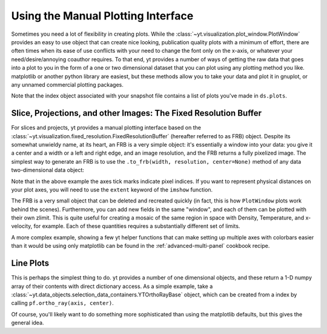 .. _manual-plotting:

Using the Manual Plotting Interface
===================================

Sometimes you need a lot of flexibility in creating plots. While the
:class:`~yt.visualization.plot_window.PlotWindow` provides an easy to
use object that can create nice looking, publication quality plots with a
minimum of effort, there are often times when its ease of use conflicts with
your need to change the font only on the x-axis, or whatever your
need/desire/annoying coauthor requires. To that end, yt provides a number of
ways of getting the raw data that goes into a plot to you in the form of a one
or two dimensional dataset that you can plot using any plotting method you like.
matplotlib or another python library are easiest, but these methods allow you to
take your data and plot it in gnuplot, or any unnamed commercial plotting
packages.

Note that the index object associated with your snapshot file contains a
list of plots you've made in ``ds.plots``.

.. _fixed-resolution-buffers:

Slice, Projections, and other Images: The Fixed Resolution Buffer
-----------------------------------------------------------------

For slices and projects, yt provides a manual plotting interface based on
the :class:`~yt.visualization.fixed_resolution.FixedResolutionBuffer` (hereafter
referred to as FRB) object. Despite its somewhat unwieldy name, at its heart, an
FRB is a very simple object: it's essentially a window into your data: you give
it a center and a width or a left and right edge, and an image resolution, and
the FRB returns a fully pixelized image. The simplest way to
generate an FRB is to use the ``.to_frb(width, resolution, center=None)`` method
of any data two-dimensional data object:

.. python-script::
   
   import matplotlib
   matplotlib.use('Agg')
   from matplotlib import pyplot as plt
   import numpy as np
   import yt
   ds = yt.load("IsolatedGalaxy/galaxy0030/galaxy0030")

   c = ds.find_max('density')[1]
   proj = ds.proj('density', 0)

   width = (10, 'kpc') # we want a 1.5 mpc view
   res = [1000, 1000] # create an image with 1000x1000 pixels
   frb = proj.to_frb(width, res, center=c)

   plt.imshow(np.array(frb['density']))
   plt.savefig('my_perfect_figure.png')
   
Note that in the above example the axes tick marks indicate pixel indices.  If you
want to represent physical distances on your plot axes, you will need to use the
``extent`` keyword of the ``imshow`` function.

The FRB is a very small object that can be deleted and recreated quickly (in
fact, this is how ``PlotWindow`` plots work behind the scenes). Furthermore, you
can add new fields in the same "window", and each of them can be plotted with
their own zlimit. This is quite useful for creating a mosaic of the same region
in space with Density, Temperature, and x-velocity, for example. Each of these
quantities requires a substantially different set of limits.

A more complex example, showing a few yt helper functions that can make
setting up multiple axes with colorbars easier than it would be using only
matplotlib can be found in the :ref:`advanced-multi-panel` cookbook recipe.

.. _manual-line-plots:

Line Plots
----------

This is perhaps the simplest thing to do. yt provides a number of one
dimensional objects, and these return a 1-D numpy array of their contents with
direct dictionary access. As a simple example, take a
:class:`~yt.data_objects.selection_data_containers.YTOrthoRayBase` object, which can be
created from a index by calling ``pf.ortho_ray(axis, center)``.

.. python-script::

   import yt
   import numpy as np
   import matplotlib
   from matplotlib import pyplot as plt

   matplotlib.use('Agg')

   ds = yt.load("IsolatedGalaxy/galaxy0030/galaxy0030")
   c = ds.find_max("density")[1]
   ax = 0 # take a line cut along the x axis

   # cutting through the y0,z0 such that we hit the max density
   ray = ds.ortho_ray(ax, (c[1], c[2]))

   # Sort the ray values by 'x' so there are no discontinuities
   # in the line plot
   srt = np.argsort(ray['x'])

   plt.subplot(211)
   plt.semilogy(np.array(ray['x'][srt]), np.array(ray['density'][srt]))
   plt.ylabel('density')
   plt.subplot(212)
   plt.semilogy(np.array(ray['x'][srt]), np.array(ray['temperature'][srt]))
   plt.xlabel('x')
   plt.ylabel('temperature')

   plt.savefig("den_temp_xsweep.png")

Of course, you'll likely want to do something more sophisticated than using the
matplotlib defaults, but this gives the general idea.
